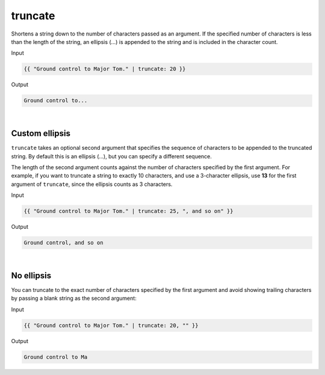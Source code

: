 .. _liquid-filters-truncate:

truncate
=========

Shortens a string down to the number of characters passed as an
argument. If the specified number of characters is less than the length
of the string, an ellipsis (…) is appended to the string and is included
in the character count.

Input

.. code:: liquid

   {{ "Ground control to Major Tom." | truncate: 20 }}

Output

.. code:: text

   Ground control to...


| 

Custom ellipsis
---------------

``truncate`` takes an optional second argument that specifies the
sequence of characters to be appended to the truncated string. By
default this is an ellipsis (…), but you can specify a different
sequence.

The length of the second argument counts against the number of
characters specified by the first argument. For example, if you want to
truncate a string to exactly 10 characters, and use a 3-character
ellipsis, use **13** for the first argument of ``truncate``, since the
ellipsis counts as 3 characters.

Input

.. code:: liquid

   {{ "Ground control to Major Tom." | truncate: 25, ", and so on" }}

Output

.. code:: text

   Ground control, and so on

| 


No ellipsis
-----------

You can truncate to the exact number of characters specified by the
first argument and avoid showing trailing characters by passing a blank
string as the second argument:

Input

.. code:: liquid

   {{ "Ground control to Major Tom." | truncate: 20, "" }}

Output

.. code:: text

   Ground control to Ma